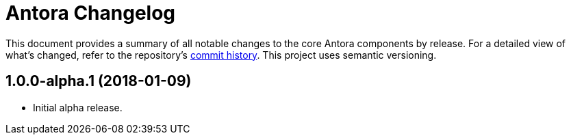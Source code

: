 = Antora Changelog

This document provides a summary of all notable changes to the core Antora components by release.
For a detailed view of what's changed, refer to the repository's https://gitlab.com/antora/antora/commits/master[commit history].
This project uses semantic versioning.

== 1.0.0-alpha.1 (2018-01-09)

* Initial alpha release.
